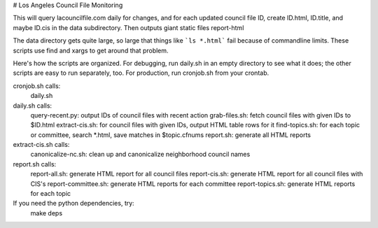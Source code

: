 # Los Angeles Council File Monitoring

This will query lacouncilfile.com daily for changes, and
for each updated council file ID, create
ID.html, ID.title, and maybe ID.cis in the data subdirectory.
Then outputs giant static files report-html

The data directory gets quite large, so large that
things like ```ls *.html``` fail because of commandline limits.
These scripts use find and xargs to get around that problem.

Here's how the scripts are organized.
For debugging, run daily.sh in an empty directory to see what it does;
the other scripts are easy to run separately, too.
For production, run cronjob.sh from your crontab.

cronjob.sh calls:
 daily.sh

daily.sh calls:
 query-recent.py: output IDs of council files with recent action
 grab-files.sh: fetch council files with given IDs to $ID.html
 extract-cis.sh: for council files with given IDs, output HTML table rows for it
 find-topics.sh: for each topic or committee, search *.html, save matches in $topic.cfnums
 report.sh: generate all HTML reports

extract-cis.sh calls:
 canonicalize-nc.sh: clean up and canonicalize neighborhood council names

report.sh calls:
 report-all.sh: generate HTML report for all council files
 report-cis.sh: generate HTML report for all council files with CIS's
 report-committee.sh: generate HTML reports for each committee
 report-topics.sh: generate HTML reports for each topic

If you need the python dependencies, try:
  make deps
